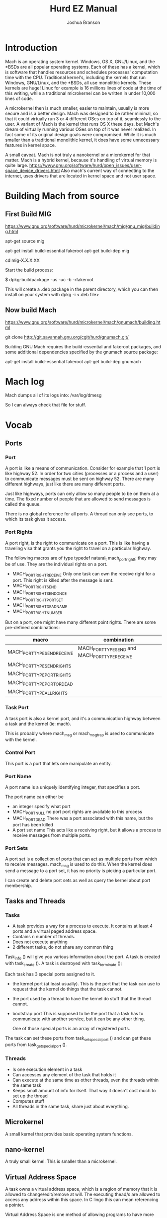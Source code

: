 #+TITLE:Hurd EZ Manual
#+AUTHOR:Joshua Branson
#+LATEX_HEADER: \usepackage{lmodern}
#+LATEX_HEADER: \usepackage[QX]{fontenc}
#+OPTIONS: H:10 toc:nil

* Introduction
Mach is an operating system kernel.  Windows, OS X, GNU/Linux, and the *BSDs are all popular operating systems.  Each of these has a kernel, which is software that handles resources and schedules processes' computation time with the CPU.  Traditional kernel's, including the kernels that run Windows, GNU/Linux, and the *BSDs, all use monolithic kernels.  These kernels are huge!  Linux for example is 16 millions lines of code at the time of this writing, while a traditional microkernel can be written in under 10,000 lines of code.

A microkernel then is much smaller, easier to maintain, usually is more secure and is a better design.  Mach was designed to be rather minimal, so that it could virtually run 3 or 4 different OSes on top of it, seamlessly to the user.  A variant of Mach is the kernel that runs OS X these days, but Mach's dream of virtually running various OSes on top of it was never realized.  In fact some of its original design goals were compromised.  While it is much smaller than a traditional monolithic kernel, it does have some unnecessary features in kernel space.

A small caveat.  Mach is not truly a nanokernel or a microkernel for that matter.  Mach is a hybrid kernel, because it's handling of virtual memory is quite large.  https://www.gnu.org/software/hurd/open_issues/user-space_device_drivers.html  Also mach's current way of connecting to the internet, uses drivers that are located in kernel space and not user space.
* Building Mach from source
** First Build MIG
https://www.gnu.org/software/hurd/microkernel/mach/mig/gnu_mig/building.html

apt-get source mig

apt-get install build-essential fakeroot
apt-get build-dep mig

cd mig-X.X.X.XX

Start the build process:

$ dpkg-buildpackage -us -uc -b -rfakeroot

This will create a .deb package in the parent directory, which you can then install on your system with dpkg -i <.deb file>
** Now build Mach
https://www.gnu.org/software/hurd/microkernel/mach/gnumach/building.html

git clone http://git.savannah.gnu.org/cgit/hurd/gnumach.git/

Building GNU Mach requires the build-essential and fakeroot packages, and some additional dependencies specified by the gnumach source package:

apt-get install build-essential fakeroot
apt-get build-dep gnumach

* Mach log
Mach dumps all of its logs into: /var/log/dmesg

So I can always check that file for stuff.
* Vocab
** Ports
*** Port
A port is like a means of communication.  Consider for example that 1 port is like highway 52.  In order for two cities (processes or a process and a user) to communicate messages must be sent on highway 52.  There are many different highways, just like there are many different ports.

Just like highways, ports can only allow so many people to be on them at a time.  The fixed number of people that are allowed to send messages is called the queue.

There is no global reference for all ports.  A thread can only see ports, to which its task gives it access.
*** Port Rights
A port right, is the right to communicate on a port.  This is like having a traveling visa that grants you the right to travel on a particular highway.

The following macros are of type typedef natural_t mach_port_right_t; they may be of use.  They are the individual rights on a port.

- MACH_PORT_RIGHT_RECEIVE
  Only one task can own the receive right for a port.  This right is killed after the message is sent.
- MACH_PORT_RIGHT_SEND
- MACH_PORT_RIGHT_SEND_ONCE
- MACH_PORT_RIGHT_PORT_SET
- MACH_PORT_RIGHT_DEAD_NAME
- MACH_PORT_RIGHT_NUMBER

But on a port, one might have many different point rights.  There are some pre-defined combinations:

|-----------------------------+-------------------------------------------------|
| macro                       | combination                                     |
|-----------------------------+-------------------------------------------------|
| MACH_PORT_TYPE_SEND_RECEIVE | MACH_PORT_TYPE_SEND  and MACH_PORT_TYPE_RECEIVE |
| MACH_PORT_TYPE_SEND_RIGHTS  |                                                 |
| MACH_PORT_TYPE_PORT_RIGHTS  |                                                 |
| MACH_PORT_TYPE_PORT_OR_DEAD |                                                 |
| MACH_PORT_TYPE_ALL_RIGHTS   |                                                 |

*** Task Port
A task port is also a kernel port, and it's a communication highway between a task and the kernel (ie: mach).

This is probably where mach_msg or mach_msg_trap is used to communicate with the kernel.
*** Control Port
This port is a port that lets one manipulate an entity.
*** Port Name
A port name is a uniquely identifying integer, that specifies a port.

The port name can either be
- an integer specify what port
- MACH_PORT_NULL
  no port port rights are available to this process
- MACH_PORT_DEAD
  There was a port associated with this name, but the port has been killed
- A port set name
  This acts like a receiving right, but it allows a process to receive messages from multiple ports.
*** Port Sets
A port set is a collection of ports that can act as multiple ports from which to receive messages.  mach_msg is used to do this.  When the kernel does send a message to a port set, it has no priority is picking a particular port.

I can create and delete port sets as well as query the kernel about port membership.
** Tasks and Threads
*** Tasks
- A task provides a way for a process to execute.  It contains at least 4 ports and a virtual paged address space.
- Contains n number of threads.
- Does not execute anything
- 2 different tasks, do not share any common thing

Task_info () will give you various information about the port.  A task is created with task_create ().  A task is destroyed with task_terminate ();

Each task has 3 special ports assigned to it.

- the kernel port (at least usually).  This is the port that the task can use to request that the kernel do things that the task cannot.
- the port used by a thread to have the kernel do stuff that the thread cannot.
- bootstrap port  This is supposed to be the port that a task has to communicate with another service, but it can be any other thing.

  One of those special ports is an array of registered ports.

The task can set these ports from task_set_special_port () and can get these ports from task_get_special_port ().
*** Threads
- Is one execution element in a task
- Can accesses any element of the task that holds it
- Can execute at the same time as other threads, even the threads within the same task
- Keeps small amount of info for itself.  That way it doesn't cost much to set up the thread
- Computes stuff
- All threads in the same task, share just about everything.
** Microkernel
A small kernel that provides basic operating system functions.
** nano-kernel
A truly small kernel. This is smaller than a microkernel.
** Virtual Address Space
A task owns a virtual address space, which is a region of memory that it is allowed to change/edit/remove at will.  The executing thead/s are allowed to access any address within this space.  In C lingo this can mean referencing a pointer.

Virtual Address Space is one method of allowing programs to have more memory than they actually do.  The virtual memory is mapped to actual memory.

** Processor Sets
A grouping mechanism that allows scheduling of tasks assigned to a processor set.  These also assign threads and tasks.
** Node
Mach does have support for multiprocessing, but it is not mainlined or currently used.  If you connect two processors together to run Mach, then each processor is called a node.  Suppose you connect 2 machines together and each machine has 5 processors, then there are 10 nodes, each with a node ID (integer).  There are 2 mach hosts, which are the two computers.
** Hosts
When you connect 2 mach machines together to form a supercomputer, each machine is called a host.  Each host both runs mach.
** Devices
Mach builds an internal lists of all devices.  When a task wishes to speak with a device (via device master port), mach builds a new port that provides access the device.  Operations on that port then manipulate the device until the port is closed.
** Events
Actions that threads can wait on. After they happen, threads to specific things.
* What services Mach provides
** memory management
*** Virtual address
This section is copied from http://kilobug.free.fr/hurd/pres-en/slides/slides.html
- Paging
  - The virtual address space is linear and contiguous
  - Memory is divided in small pages (4K on ia-32)
  - Allows a far better granularity
  - Transparent for programs
- A page can be :
    - Active and mapped into a physical location (green)
    - Disabled, and transferred to side-storage (yellow)
    - Invalid (red)
    - When a program tries to use a non-mapped page, it triggers a `page fault'

[[~/pictures/vm-memory.png]]
**** A paging example
- Principles
   - Mach chooses which page to keep or discard
   - The `pagers' are in user-space
   - When a program faults an IPC is sent to its `pager'

[[~/pictures/vm-memory.png]]

** I/O
** process management
** communication between processes
*** Port communication Example

Suppose service A wants to communicate with another service B to produce result C.  In order to do this, service A sends a message on the port, to which B owns the receive right.

A's message -->   B's Receive Port    -->   B does some stuff

Now B has to send a message back

B sends C -->  A's Receive Port      -->  A Does stuff.
** Ports
A port is a unidirectional channel where a client who requests a service from a server.  Server servers can send messages to the client via 1 port.

If the port represents a resource that the kernel controls, then the receiver is the kernel and this cannot change.  If the port is anything else, then the receiver is the task, and the receiver can change.

A port has a message queue and a list of who has what rights to it.
*** Messages
A message comprises a fixed sized header (mach_msg_header_t), which specifies the port that the message is going to, and, if a reply is wanted, which port the recipient should send a reply.  It also specifies the size of the message and operation code fields.

Data items follow the header (mach_msg_type_t or mach_msg_type_long_t).  The type descriptor specifies the type of data as well a counting the number of data items.

Message queues can be limited in size via mach_port_set_qlimit.
**** Message Transmission
The send operation queues a message to a port.  The caller blocks until the message can be queued, unless one of the follow happen:

- The message was being sent to a send-once right.  Th-eraare always forcible queued.
- The queue was full, but the caller specific MACH_SEND_NOTIFY.  So the receiver of the message is then forced to accept the message, and notify the caller when the message is queued.
- The message was aborted.
- The send operation exceeds its time out value
- The port was destroyed.
*** Port Rights
A can only be accessed via a port right.  All port rights and ports are securely controlled by the kernel.  It is very unlikely that a process can manipulate a port, if they do not have the rights to do so.

There are 3 types of rights:
- receive rights
  1 port has 1 receive right.  Only one task has the receive rights for a specific port
- send rights
  Many tasks can have multiple send rights to numerous ports
- send-once right
  A task can send 1 message to the port, and they the task loses the right to send any more messages to that port.

Rights can be copied/transfered to many different tasks.  Rights can also be forcibly deleted.
*** Port Name Space
Ports have names via the port name space, which is an index to the port name space.  An entry in a port name space can have 4 values:

- MACH_PORT_NULL no associated right
- MACH_PORT_DEAD A right was associated with this port, but the port has died.
- a port right:  a send once, send or receive rights for the port
- a port set name:  A name that acts like a receive right, but allows a task to receive messages from multiple ports.



* booting
grub loads mach, ext2, and ld.so/exec.
Mach starts ext2.
ext2 starts exec.
ext2 execs a few other servers.
ext2 execs init.
From there on, it's just standard UNIX stuff
